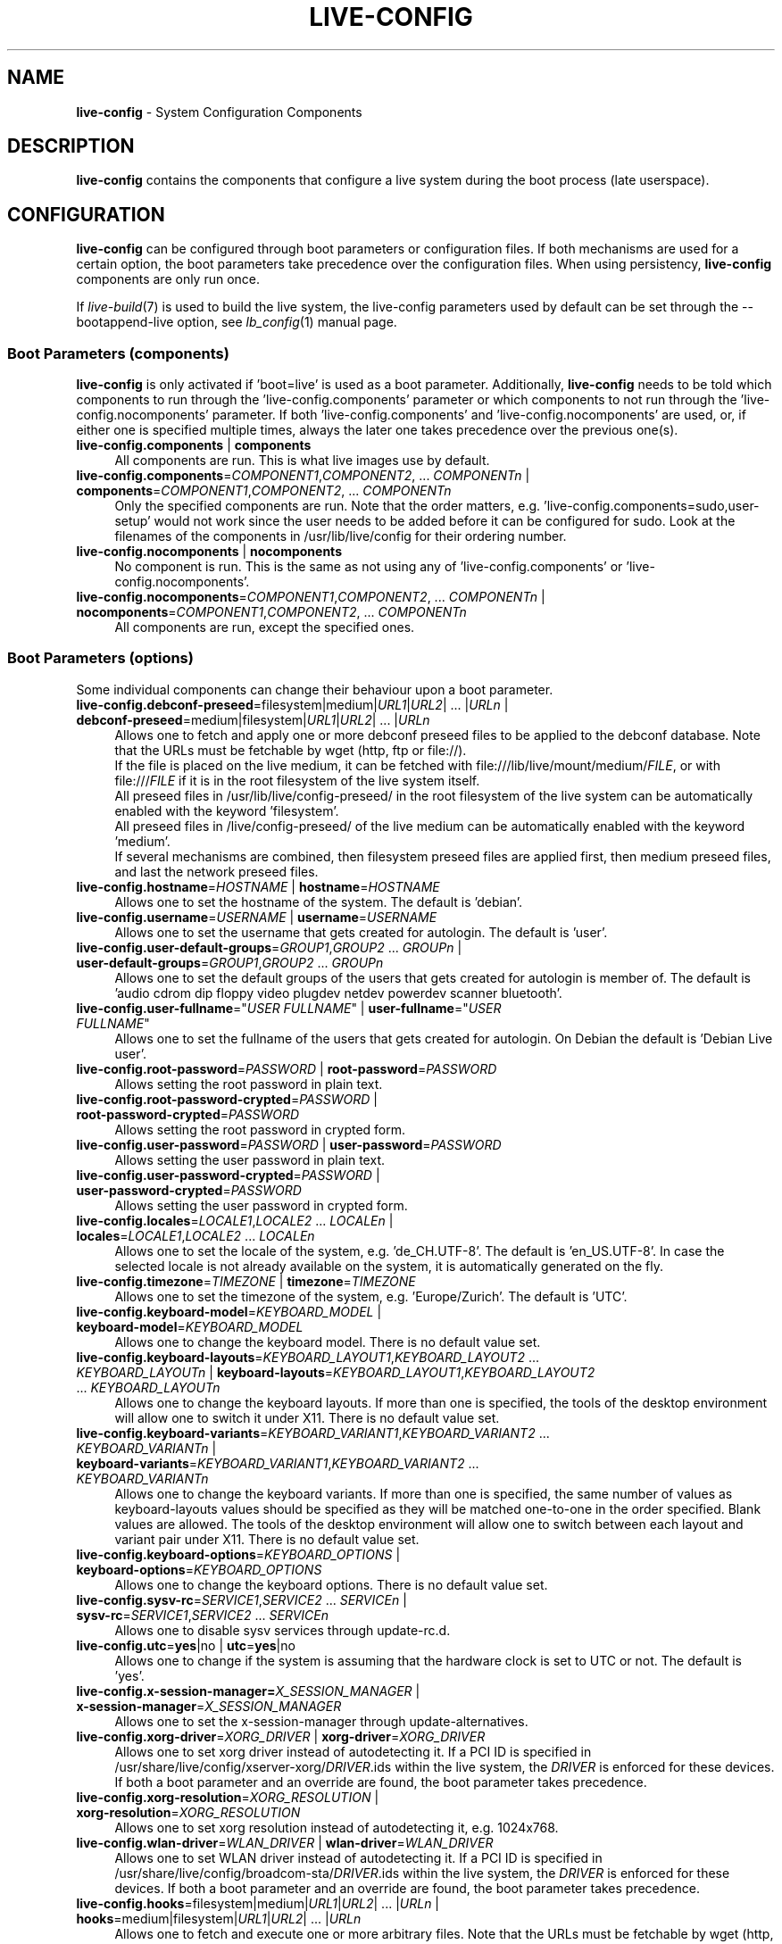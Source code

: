 .\" live-config(7) - System Configuration Components
.\" Copyright (C) 2016-2020 The Debian Live team
.\" Copyright (C) 2006-2015 Daniel Baumann <mail@daniel-baumann.ch>
.\" Copyright (C) 2025 crims0n <crims0n@minios.dev>
.\"
.\" This program comes with ABSOLUTELY NO WARRANTY; for details see COPYING.
.\" This is free software, and you are welcome to redistribute it
.\" under certain conditions; see COPYING for details.
.\"
.\"
.TH LIVE\-CONFIG 7 2025\-06\-08 11.0.5 "MiniOS Live Project"

.SH NAME
\fBlive\-config\fR \- System Configuration Components

.SH DESCRIPTION
\fBlive\-config\fR contains the components that configure a live system during the boot process (late userspace).

.SH CONFIGURATION
\fBlive\-config\fR can be configured through boot parameters or configuration files. If both mechanisms are used for a certain option, the boot parameters take precedence over the configuration files. When using persistency, \fBlive\-config\fR components are only run once.
.PP
If \fIlive\-build\fR(7) is used to build the live system, the live\-config parameters used by default can be set through the \-\-bootappend\-live option, see \fIlb_config\fR(1) manual page.

.SS Boot Parameters (components)
\fBlive\-config\fR is only activated if 'boot=live' is used as a boot parameter. Additionally, \fBlive\-config\fR needs to be told which components to run through the 'live\-config.components' parameter or which components to not run through the 'live\-config.nocomponents' parameter. If both 'live\-config.components' and 'live\-config.nocomponents' are used, or, if either one is specified multiple times, always the later one takes precedence over the previous one(s).

.IP "\fBlive\-config.components\fR | \fBcomponents\fR" 4
All components are run. This is what live images use by default.
.IP "\fBlive\-config.components\fR=\fICOMPONENT1\fR,\fICOMPONENT2\fR, ... \fICOMPONENTn\fR | \fBcomponents\fR=\fICOMPONENT1\fR,\fICOMPONENT2\fR, ... \fICOMPONENTn\fR" 4
Only the specified components are run. Note that the order matters, e.g. 'live\-config.components=sudo,user\-setup' would not work since the user needs to be added before it can be configured for sudo. Look at the filenames of the components in /usr/lib/live/config for their ordering number.
.IP "\fBlive\-config.nocomponents\fR | \fBnocomponents\fR" 4
No component is run. This is the same as not using any of 'live\-config.components' or 'live\-config.nocomponents'.
.IP "\fBlive\-config.nocomponents\fR=\fICOMPONENT1\fR,\fICOMPONENT2\fR, ... \fICOMPONENTn\fR | \fBnocomponents\fR=\fICOMPONENT1\fR,\fICOMPONENT2\fR, ... \fICOMPONENTn\fR" 4
All components are run, except the specified ones.

.SS Boot Parameters (options)
Some individual components can change their behaviour upon a boot parameter.

.IP "\fBlive\-config.debconf\-preseed\fR=filesystem|medium|\fIURL1\fR|\fIURL2\fR| ... |\fIURLn\fR | \fBdebconf\-preseed\fR=medium|filesystem|\fIURL1\fR|\fIURL2\fR| ... |\fIURLn\fR" 4
Allows one to fetch and apply one or more debconf preseed files to be applied to the debconf database. Note that the URLs must be fetchable by wget (http, ftp or file://).
.br
If the file is placed on the live medium, it can be fetched with file:///lib/live/mount/medium/\fIFILE\fR, or with file:///\fIFILE\fR if it is in the root filesystem of the live system itself.
.br
All preseed files in /usr/lib/live/config\-preseed/ in the root filesystem of the live system can be automatically enabled with the keyword 'filesystem'.
.br
All preseed files in /live/config\-preseed/ of the live medium can be automatically enabled with the keyword 'medium'.
.br
If several mechanisms are combined, then filesystem preseed files are applied first, then medium preseed files, and last the network preseed files.
.IP "\fBlive\-config.hostname\fR=\fIHOSTNAME\fR | \fBhostname\fR=\fIHOSTNAME\fR" 4
Allows one to set the hostname of the system. The default is 'debian'.
.IP "\fBlive\-config.username\fR=\fIUSERNAME\fR | \fBusername\fR=\fIUSERNAME\fR" 4
Allows one to set the username that gets created for autologin. The default is 'user'.
.IP "\fBlive\-config.user\-default\-groups\fR=\fIGROUP1\fR,\fIGROUP2\fR ... \fIGROUPn\fR | \fBuser\-default\-groups\fR=\fIGROUP1\fR,\fIGROUP2\fR ... \fIGROUPn\fR" 4
Allows one to set the default groups of the users that gets created for autologin is member of. The default is 'audio cdrom dip floppy video plugdev netdev powerdev scanner bluetooth'.
.IP "\fBlive\-config.user\-fullname\fR=""\fIUSER FULLNAME\fR"" | \fBuser\-fullname\fR=""\fIUSER FULLNAME\fR""" 4
Allows one to set the fullname of the users that gets created for autologin. On Debian the default is 'Debian Live user'.
.IP "\fBlive-config.root-password\fR=\fIPASSWORD\fR | \fBroot-password\fR=\fIPASSWORD\fR" 4
Allows setting the root password in plain text.
.IP "\fBlive-config.root-password-crypted\fR=\fIPASSWORD\fR | \fBroot-password-crypted\fR=\fIPASSWORD\fR" 4
Allows setting the root password in crypted form.
.IP "\fBlive-config.user-password\fR=\fIPASSWORD\fR | \fBuser-password\fR=\fIPASSWORD\fR" 4
Allows setting the user password in plain text.
.IP "\fBlive-config.user-password-crypted\fR=\fIPASSWORD\fR | \fBuser-password-crypted\fR=\fIPASSWORD\fR" 4
Allows setting the user password in crypted form.
.IP "\fBlive\-config.locales\fR=\fILOCALE1\fR,\fILOCALE2\fR ... \fILOCALEn\fR | \fBlocales\fR=\fILOCALE1\fR,\fILOCALE2\fR ... \fILOCALEn\fR" 4
Allows one to set the locale of the system, e.g. 'de_CH.UTF\-8'. The default is 'en_US.UTF\-8'. In case the selected locale is not already available on the system, it is automatically generated on the fly.
.IP "\fBlive\-config.timezone\fR=\fITIMEZONE\fR | \fBtimezone\fR=\fITIMEZONE\fR" 4
Allows one to set the timezone of the system, e.g. 'Europe/Zurich'. The default is 'UTC'.
.IP "\fBlive\-config.keyboard\-model\fR=\fIKEYBOARD_MODEL\fR | \fBkeyboard\-model\fR=\fIKEYBOARD_MODEL\fR" 4
Allows one to change the keyboard model. There is no default value set.
.IP "\fBlive\-config.keyboard\-layouts\fR=\fIKEYBOARD_LAYOUT1\fR,\fIKEYBOARD_LAYOUT2\fR ... \fIKEYBOARD_LAYOUTn\fR | \fBkeyboard\-layouts\fR=\fIKEYBOARD_LAYOUT1\fR,\fIKEYBOARD_LAYOUT2\fR ... \fIKEYBOARD_LAYOUTn\fR" 4
Allows one to change the keyboard layouts. If more than one is specified, the tools of the desktop environment will allow one to switch it under X11. There is no default value set.
.IP "\fBlive\-config.keyboard\-variants\fR=\fIKEYBOARD_VARIANT1\fR,\fIKEYBOARD_VARIANT2\fR ... \fIKEYBOARD_VARIANTn\fR | \fBkeyboard\-variants\fR=\fIKEYBOARD_VARIANT1\fR,\fIKEYBOARD_VARIANT2\fR ... \fIKEYBOARD_VARIANTn\fR" 4
Allows one to change the keyboard variants. If more than one is specified, the same number of values as keyboard\-layouts values should be specified as they will be matched one\-to\-one in the order specified. Blank values are allowed. The tools of the desktop environment will allow one to switch between each layout and variant pair under X11. There is no default value set.
.IP "\fBlive\-config.keyboard\-options\fR=\fIKEYBOARD_OPTIONS\fR | \fBkeyboard\-options\fR=\fIKEYBOARD_OPTIONS\fR" 4
Allows one to change the keyboard options. There is no default value set.
.IP "\fBlive\-config.sysv-rc\fR=\fISERVICE1\fR,\fISERVICE2\fR ... \fISERVICEn\fR | \fBsysv-rc\fR=\fISERVICE1\fR,\fISERVICE2\fR ... \fISERVICEn\fR" 4
Allows one to disable sysv services through update-rc.d.
.IP "\fBlive\-config.utc\fR=\fByes\fR|no | \fButc\fR=\fByes\fR|no" 4
Allows one to change if the system is assuming that the hardware clock is set to UTC or not. The default is 'yes'.
.IP "\fBlive\-config.x\-session\-manager=\fIX_SESSION_MANAGER\fR | \fBx\-session\-manager\fR=\fIX_SESSION_MANAGER\fR" 4
Allows one to set the x\-session\-manager through update\-alternatives.
.IP "\fBlive\-config.xorg\-driver\fR=\fIXORG_DRIVER\fR | \fBxorg\-driver\fR=\fIXORG_DRIVER\fR" 4
Allows one to set xorg driver instead of autodetecting it. If a PCI ID is specified in /usr/share/live/config/xserver-xorg/\fIDRIVER\fR.ids within the live system, the \fIDRIVER\fR is enforced for these devices. If both a boot parameter and an override are found, the boot parameter takes precedence.
.IP "\fBlive\-config.xorg\-resolution\fR=\fIXORG_RESOLUTION\fR | \fBxorg\-resolution\fR=\fIXORG_RESOLUTION\fR" 4
Allows one to set xorg resolution instead of autodetecting it, e.g. 1024x768.
.IP "\fBlive\-config.wlan\-driver\fR=\fIWLAN_DRIVER\fR | \fBwlan\-driver\fR=\fIWLAN_DRIVER\fR" 4
Allows one to set WLAN driver instead of autodetecting it. If a PCI ID is specified in /usr/share/live/config/broadcom-sta/\fIDRIVER\fR.ids within the live system, the \fIDRIVER\fR is enforced for these devices. If both a boot parameter and an override are found, the boot parameter takes precedence.
.IP "\fBlive\-config.hooks\fR=filesystem|medium|\fIURL1\fR|\fIURL2\fR| ... |\fIURLn\fR | \fBhooks\fR=medium|filesystem|\fIURL1\fR|\fIURL2\fR| ... |\fIURLn\fR" 4
Allows one to fetch and execute one or more arbitrary files. Note that the URLs must be fetchable by wget (http, ftp or file://), the files are executed in /tmp of the running live system, and that the files needs their dependencies, if any, already installed, e.g. if a python script should be executed the system needs python installed. Some hooks for some common use-cases are available at /usr/share/doc/live-config/examples/hooks/.
.br
If the file is placed on the live medium, it can be fetched with file:///lib/live/mount/medium/\fIFILE\fR, or with file:///\fIFILE\fR if it is in the root filesystem of the live system itself.
.br
All hooks in /usr/lib/live/config\-hooks/ in the root filesystem of the live system can be automatically enabled with the keyword 'filesystem'.
.br
All hooks in /live/config\-hooks/ of the live medium can be automatically enabled with the keyword 'medium'.
.br
If several mechanisms are combined, then filesystem hooks are executed first, then medium hooks, and last the network hooks.

.SS Boot Parameters (shortcuts)
For some common use cases where it would require to combine several individual parameters, \fBlive\-config\fR provides shortcuts. This allows both to have full granularity over all the options, as well keep things simple.

.IP "\fBlive\-config.noroot\fR | \fBnoroot\fR" 4
Disables sudo and policykit, the user cannot gain root privileges on the system.
.IP "\fBlive\-config.noautologin\fR | \fBnoautologin\fR" 4
Disables both the automatic console login and the graphical autologin.
.IP "\fBlive\-config.nottyautologin\fR | \fBnottyautologin\fR" 4
Disables the automatic login on the console, not affecting the graphical autologin.
.IP "\fBlive\-config.nox11autologin\fR | \fBnox11autologin\fR" 4
Disables the automatic login with any display manager, not affecting tty autologin.

.SS Boot Parameters (special options)
For special use cases there are some special boot parameters.

.IP "\fBlive\-config.debug\fR | \fBdebug\fR" 4
Enables debug output in live\-config.

.SS Configuration Files
\fBlive\-config\fR can be configured (but not activated) through configuration files. Everything but the shortcuts that can be configured with a boot parameter can also alternatively be configured through one or more files. If configuration files are used, the 'boot=live' parameter is still required to activate \fBlive\-config\fR.
.PP
\fBNote:\fR If configuration files are used, either (preferably) all boot parameters should be put into the \fBLIVE_CONFIG_CMDLINE\fR variable, or individual variables can be set. If individual variables are used, the user is required to ensure that all the necessary variables are set to create a valid configuration.
.PP
Configuration files can be placed either in the root filesystem itself (/etc/live/config.conf, /etc/live/config.conf.d/*.conf), or on the live media (minios/config.conf, minios/config.conf.d/*.conf). If both places are used for a certain option, the ones from the live media take precedence over the ones from the root filesystem.
.PP
Although the configuration files placed in the configuration directories do not require a particular name, it is suggested for consistency reasons to either use 'vendor.conf' or 'project.conf' as a naming scheme (whereas 'vendor' or 'project' is replaced with the actual name, resulting in a filename like 'progress\-linux.conf').
.PP
The actual content of the configuration files consists of one or more of the following variables.

.IP "\fBLIVE_CONFIG_CMDLINE\fR=\fIPARAMETER1\fR \fIPARAMETER2\fR ... \fIPARAMETERn\fR" 4
This variable corresponds to the bootloader command line.
.IP "\fBLIVE_CONFIG_COMPONENTS\fR=\fICOMPONENT1\fR,\fICOMPONENT2\fR, ... \fICOMPONENTn\fR" 4
This variable corresponds to the '\fBlive\-config.components\fR=\fICOMPONENT1\fR,\fICOMPONENT2\fR, ... \fICOMPONENTn\fR' parameter.
.IP "\fBLIVE_CONFIG_NOCOMPONENTS\fR=\fICOMPONENT1\fR,\fICOMPONENT2\fR, ... \fICOMPONENTn\fR" 4
This variable corresponds to the '\fBlive\-config.nocomponents\fR=\fICOMPONENT1\fR,\fICOMPONENT2\fR, ... \fICOMPONENTn\fR' parameter.
.IP "\fBLIVE_DEBCONF_PRESEED\fR=filesystem|medium|\fIURL1\fR|\fIURL2\fR| ... |\fIURLn\fR" 4
This variable corresponds to the '\fBlive\-config.debconf\-preseed\fR=filesystem|medium|\fIURL1\fR|\fIURL2\fR| ... |\fIURLn\fR' parameter.
.IP "\fBLIVE_HOSTNAME\fR=\fIHOSTNAME\fR" 4
This variable corresponds to the '\fBlive\-config.hostname\fR=\fIHOSTNAME\fR' parameter.
.IP "\fBLIVE_USERNAME\fR=\fIUSERNAME\fR" 4
This variable corresponds to the '\fBlive\-config.username\fR=\fIUSERNAME\fR' parameter.
.IP "\fBLIVE_USER_DEFAULT_GROUPS\fR=\fIGROUP1\fR,\fIGROUP2\fR ... \fIGROUPn\fR" 4
This variable corresponds to the '\fBlive\-config.user\-default\-groups\fR="\fIGROUP1\fR,\fIGROUP2\fR ... \fIGROUPn\fR"' parameter.
.IP "\fBLIVE_USER_FULLNAME\fR=""\fIUSER FULLNAME\fR""" 4
This variable corresponds to the '\fBlive\-config.user\-fullname\fR="\fIUSER FULLNAME\fR"' parameter.
.IP "\fBLIVE_ROOT_PASSWORD\fR=\fIPASSWORD\fR" 4
This variable corresponds to the '\fBlive\-config.root\-password\fR=\fIPASSWORD\fR' parameter. It specifies the root password in plain text.
.IP "\fBLIVE_ROOT_PASSWORD_CRYPTED\fR=\fIPASSWORD\fR" 4
This variable corresponds to the '\fBlive\-config.root\-password\-crypted\fR=\fIPASSWORD\fR' parameter. It specifies the root password in crypted form.
.IP "\fBLIVE_USER_PASSWORD\fR=\fIPASSWORD\fR" 4
This variable corresponds to the '\fBlive\-config.user\-password\fR=\fIPASSWORD\fR' parameter. It specifies the user password in plain text.
.IP "\fBLIVE_USER_PASSWORD_CRYPTED\fR=\fIPASSWORD\fR" 4
This variable corresponds to the '\fBlive\-config.user\-password\-crypted\fR=\fIPASSWORD\fR' parameter. It specifies the user password in crypted form.
.IP "\fBLIVE_LOCALES\fR=\fILOCALE1\fR,\fILOCALE2\fR ... \fILOCALEn\fR" 4
This variable corresponds to the '\fBlive\-config.locales\fR=\fILOCALE1\fR,\fILOCALE2\fR ... \fILOCALEn\fR' parameter.
.IP "\fBLIVE_TIMEZONE\fR=\fITIMEZONE\fR" 4
This variable corresponds to the '\fBlive\-config.timezone\fR=\fITIMEZONE\fR' parameter.
.IP "\fBLIVE_KEYBOARD_MODEL\fR=\fIKEYBOARD_MODEL\fR" 4
This variable corresponds to the '\fBlive\-config.keyboard\-model\fR=\fIKEYBOARD_MODEL\fR' parameter.
.IP "\fBLIVE_KEYBOARD_LAYOUTS\fR=\fIKEYBOARD_LAYOUT1\fR,\fIKEYBOARD_LAYOUT2\fR ... \fIKEYBOARD_LAYOUTn\fR" 4
This variable corresponds to the '\fBlive\-config.keyboard\-layouts\fR=\fIKEYBOARD_LAYOUT1\fR,\fIKEYBOARD_LAYOUT2\fR ... \fIKEYBOARD_LAYOUTn\fR' parameter.
.IP "\fBLIVE_KEYBOARD_VARIANTS\fR=\fIKEYBOARD_VARIANT1\fR,\fIKEYBOARD_VARIANT2\fR ... \fIKEYBOARD_VARIANTn\fR" 4
This variable corresponds to the '\fBlive\-config.keyboard\-variants\fR=\fIKEYBOARD_VARIANT1\fR,\fIKEYBOARD_VARIANT2\fR ... \fIKEYBOARD_VARIANTn\fR' parameter.
.IP "\fBLIVE_KEYBOARD_OPTIONS\fR=\fIKEYBOARD_OPTIONS\fR" 4
This variable corresponds to the '\fBlive\-config.keyboard\-options\fR=\fIKEYBOARD_OPTIONS\fR' parameter.
.IP "\fBLIVE_SYSV_RC\fR=\fISERVICE1\fR,\fISERVICE2\fR ... \fISERVICEn\fR" 4
This variable corresponds to the '\fBlive\-config.sysv-rc\fR=\fISERVICE1\fR,\fISERVICE2\fR ... \fISERVICEn\fR' parameter.
.IP "\fBLIVE_UTC\fR=\fByes\fR|no" 4
This variable corresponds to the '\fBlive\-config.utc\fR=\fByes\fR|no' parameter.
.IP "\fBLIVE_X_SESSION_MANAGER\fR=\fIX_SESSION_MANAGER\fR" 4
This variable corresponds to the '\fBlive\-config.x\-session\-manager\fR=\fIX_SESSION_MANAGER\fR' parameter.
.IP "\fBLIVE_XORG_DRIVER\fR=\fIXORG_DRIVER\fR" 4
This variable corresponds to the '\fBlive\-config.xorg\-driver\fR=\fIXORG_DRIVER\fR' parameter.
.IP "\fBLIVE_XORG_RESOLUTION\fR=\fIXORG_RESOLUTION\fR" 4
This variable corresponds to the '\fBlive\-config.xorg\-resolution\fR=\fIXORG_RESOLUTION\fR' parameter.
.IP "\fBLIVE_WLAN_DRIVER\fR=\fIWLAN_DRIVER\fR" 4
This variable corresponds to the '\fBlive\-config.wlan\-driver\fR=\fIWLAN_DRIVER\fR' parameter.
.IP "\fBLIVE_HOOKS\fR=filesystem|medium|\fIURL1\fR|\fIURL2\fR| ... |\fIURLn\fR" 4
This variable corresponds to the '\fBlive\-config.hooks\fR=filesystem|medium|\fIURL1\fR|\fIURL2\fR| ... |\fIURLn\fR' parameter.
.IP "\fBLIVE_CONFIG_DEBUG\fR=true|false" 4
This variable corresponds to the '\fBlive\-config.debug\fR' parameter.
.IP "\fBLIVE_LINK_USER_DIRS\fR=true|false" 4
This variable corresponds to the '\fBlive\-config.link\-user\-dirs\fR=true|false' parameter. It enables or disables creation of symbolic links for user directories.
.IP "\fBLIVE_BIND_USER_DIRS\fR=true|false" 4
This variable corresponds to the '\fBlive\-config.bind\-user\-dirs\fR=true|false' parameter. It enables or disables bind-mounting for user directories.
.IP "\fBLIVE_USER_DIRS_PATH\fR=\fIPATH\fR" 4
This variable corresponds to the '\fBlive\-config.user\-dirs\-path\fR=\fIPATH\fR' parameter. It specifies the path for user directories on the media.

.SH CUSTOMIZATION
\fBlive\-config\fR can be easily customized for downstream projects or local usage.

.SS Adding new config components
Downstream projects can put their components into /usr/lib/live/config and do not need to do anything else, the components will be called automatically during boot.
.PP
The components are best put into an own debian package. A sample package containing an example component can be found in /usr/share/doc/live\-config/examples.

.SS Removing existing config components
It is not really possible to remove components itself in a sane way yet without requiring either to ship a locally modified \fBlive\-config\fR package or using dpkg-divert. However, the same can be achieved by disabling the respective components through the live\-config.nocomponents mechanism, see above. To avoid to always need specifying disabled components through the boot parameter, a configuration file should be used, see above.
.PP
The configuration files for the live system itself are best put into an own debian package. A sample package containing an example configuration can be found in /usr/share/doc/live\-config/examples.

.SH COMPONENTS
\fBlive\-config\fR currently features the following components in /usr/lib/live/config.

.IP "\fBdebconf\fR" 4
allows one to apply arbitrary preseed files placed on the live media or an http/ftp server.
.IP "\fBhostname\fR" 4
configures /etc/hostname and /etc/hosts.
.IP "\fBuser\-setup\fR" 4
adds a live user account.
.IP "\fBuser‑media\fR" 4
configures mounting of media and linking or binding of user directories for persistent data.
.IP "\fBissue‑setup\fR" 4
sets up the /etc/issue file with a welcome banner and distribution information.
.IP "\fBsudo\fR" 4
grants sudo privileges to the live user.
.IP "\fBlocales\fR" 4
configures locales.
.IP "\fBlocales\-all\fR" 4
configures locales\-all.
.IP "\fBtzdata\fR" 4
configures /etc/timezone.
.IP "\fBgdm3\fR" 4
configures autologin in gdm3.
.IP "\fBkdm\fR" 4
configures autologin in kdm.
.IP "\fBlightdm\fR" 4
configures autologin in lightdm.
.IP "\fBlxdm\fR" 4
configures autologin in lxdm.
.IP "\fBnodm\fR" 4
configures autologin in nodm.
.IP "\fBslim\fR" 4
configures autologin in slim.
.IP "\fBxinit\fR" 4
configures autologin with xinit.
.IP "\fBkeyboard\-configuration\fR" 4
configures the keyboard.
.IP "\fBsystemd\fR" 4
configures systemd autologin.
.IP "\fBsysvinit\fR" 4
configures sysvinit.
.IP "\fBsysv-rc\fR" 4
configures sysv-rc by disabling listed services.
.IP "\fBlogin\fR" 4
disables lastlog.
.IP "\fBapport\fR" 4
disables apport.
.IP "\fBgnome\-panel\-data\fR" 4
disables lock button for the screen.
.IP "\fBgnome\-power\-manager\fR" 4
disables hibernation.
.IP "\fBgnome\-screensaver\fR" 4
disables the screensaver locking the screen.
.IP "\fBkaboom\fR" 4
disables KDE migration wizard (squeeze and newer).
.IP "\fBkde\-services\fR" 4
disables some unwanted KDE services (squeeze and newer).
.IP "\fBpolicykit\fR" 4
grant user privilegies through policykit.
.IP "\fBssl\-cert\fR" 4
regenerating ssl snake\-oil certificates.
.IP "\fBxrdp\fR" 4
configures xrdp for remote desktop connectivity.
.IP "\fBanacron\fR" 4
disables anacron.
.IP "\fButil-linux\fR" 4
disables util-linux' hwclock.
.IP "\fBlogin\fR" 4
disables lastlog.
.IP "\fBxserver\-xorg\fR" 4
configures xserver\-xorg.
.IP "\fBbroadcom\-sta\fR" 4
configures broadcom\-sta WLAN drivers.
.IP "\fBopenssh-server\fR" 4
recreates openssh-server host keys.
.IP "\fBxfce4\-panel\fR" 4
configures xfce4\-panel to default settings.
.IP "\fBxscreensaver\fR" 4
disables the screensaver locking the screen.
.IP "\fBxhyper‑v\fR" 4
configures X11 settings to improve compatibility on Microsoft Hyper‑V platforms.
.IP "\fBntfs3\fR" 4
manages udev rules for NTFS3 support.
.IP "\fBconfig-module‑mode\fR" 4
configures system module mode and updates caches, user settings, and dpkg.
.IP "\fBhooks\fR" 4
allows one to run arbitrary commands from a file placed on the live media or an http/ftp server.

.SH FILES
.IP "\fB/etc/live/config.conf\fR" 4
.IP "\fB/etc/live/config.conf.d/*.conf\fR" 4
.IP "\fBlive/config.conf\fR" 4
.IP "\fBlive/config.conf.d/*.conf\fR" 4
.IP "\fB/lib/live/config.sh\fR" 4
.IP "\fB/lib/live/config/\fR" 4
.IP "\fB/var/lib/live/config/\fR" 4
.IP "\fB/var/log/live/config.log\fR" 4
.PP
.IP "\fB/live/config\-hooks/*\fR" 4
.IP "\fBlive/config\-hooks/*\fR" 4
.IP "\fB/live/config\-preseed/*\fR" 4
.IP "\fBlive/config\-preseed/* \fR" 4

.SH SEE ALSO
\fIlive\-boot\fR(7)
.PP
\fIlive\-build\fR(7)
.PP
\fIlive\-tools\fR(7)

.SH HOMEPAGE
More information about live\-config and the Debian Live project can be found on the homepage at <\fIhttps://wiki.debian.org/DebianLive\fR> and in the manual at <\fIhttps://live-team.pages.debian.net/live-manual/\fR>.

.SH BUGS
Bugs can be reported by submitting a bugreport for the live\-config package in the Bug Tracking System at <\fIhttp://bugs.debian.org/\fR> or by writing a mail to the Debian Live mailing list at <\fIdebian\-live@lists.debian.org\fR>.

.SH AUTHOR
live\-config was originally written by Daniel Baumann <\fImail@daniel-baumann.ch\fR>. Since 2016 development has been continued by the Debian Live team. Since 2025 development of the modified version has been continued by the MiniOS Live team.
